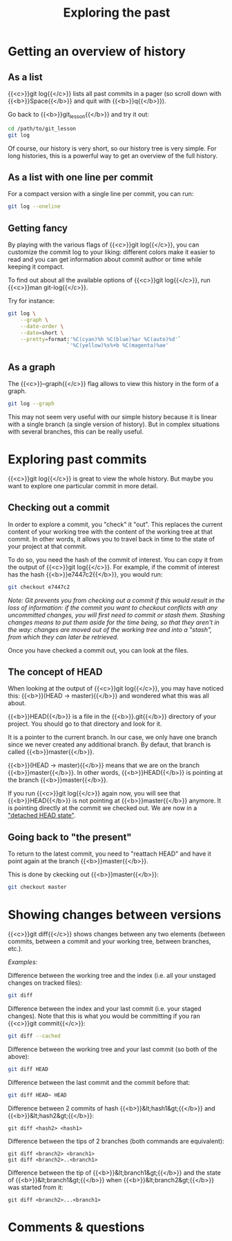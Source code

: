 #+title: Exploring the past
#+description: Practice
#+colordes: #dc7309
#+slug: git-09-history
#+weight: 10

* Getting an overview of history

** As a list

{{<c>}}git log{{</c>}} lists all past commits in a pager (so scroll down with {{<b>}}Space{{</b>}} and quit with {{<b>}}q{{</b>}}).

Go back to {{<b>}}git_lesson{{</b>}} and try it out:

#+BEGIN_src sh
cd /path/to/git_lesson
git log
#+END_src

Of course, our history is very short, so our history tree is very simple. For long histories, this is a powerful way to get an overview of the full history.

** As a list with one line per commit

For a compact version with a single line per commit, you can run:

#+BEGIN_src sh
git log --oneline
#+END_src

** Getting fancy

By playing with the various flags of {{<c>}}git log{{</c>}}, you can customize the commit log to your liking: different colors make it easier to read and you can get information about commit author or time while keeping it compact.

To find out about all the available options of {{<c>}}git log{{</c>}}, run {{<c>}}man git-log{{</c>}}.

Try for instance:

#+BEGIN_src sh
git log \
    --graph \
    --date-order \
    --date=short \
    --pretty=format:'%C(cyan)%h %C(blue)%ar %C(auto)%d'`
                   `'%C(yellow)%s%+b %C(magenta)%ae'
#+END_src

** As a graph

The {{<c>}}--graph{{</c>}} flag allows to view this history in the form of a graph.

#+BEGIN_src sh
git log --graph
#+END_src

This may not seem very useful with our simple history because it is linear with a single branch (a single version of history). But in complex situations with several branches, this can be really useful.

* Exploring past commits

{{<c>}}git log{{</c>}} is great to view the whole history. But maybe you want to explore one particular commit in more detail.

** Checking out a commit

In order to explore a commit, you "check" it "out". This replaces the current content of your working tree with the content of the working tree at that commit. In other words, it allows you to travel back in time to the state of your project at that commit.

To do so, you need the hash of the commit of interest. You can copy it from the output of {{<c>}}git log{{</c>}}.
For example, if the commit of interest has the hash {{<b>}}e7447c2{{</b>}}, you would run:

#+BEGIN_src sh
git checkout e7447c2
#+END_src

/Note: Git prevents you from checking out a commit if this would result in the loss of information: if the commit you want to checkout conflicts with any uncommitted changes, you will first need to commit or stash them. Stashing changes means to put them aside for the time being, so that they aren't in the way: changes are moved out of the working tree and into a "stash", from which they can later be retrieved./

Once you have checked a commit out, you can look at the files.

** The concept of HEAD

When looking at the output of {{<c>}}git log{{</c>}}, you may have noticed this: {{<b>}}(HEAD -> master){{</b>}} and wondered what this was all about.

{{<b>}}HEAD{{</b>}} is a file in the {{<b>}}.git{{</b>}} directory of your project. You should go to that directory and look for it.

It is a pointer to the current branch. In our case, we only have one branch since we never created any additional branch. By defaut, that branch is called {{<b>}}master{{</b>}}.

{{<b>}}(HEAD -> master){{</b>}} means that we are on the branch {{<b>}}master{{</b>}}. In other words, {{<b>}}HEAD{{</b>}} is pointing at the branch {{<b>}}master{{</b>}}.

If you run {{<c>}}git log{{</c>}} again now, you will see that {{<b>}}HEAD{{</b>}} is not pointing at {{<b>}}master{{</b>}} anymore. It is pointing directly at the commit we checked out. We are now in a [[https://git-scm.com/docs/git-checkout#_detached_head]["detached HEAD state"]].

** Going back to "the present"

To return to the latest commit, you need to "reattach HEAD" and have it point again at the branch {{<b>}}master{{</b>}}.

This is done by ckecking out {{<b>}}master{{</b>}}:

#+BEGIN_src sh
git checkout master
#+END_src

* Showing changes between versions

{{<c>}}git diff{{</c>}} shows changes between any two elements (between commits, between a commit and your working tree, between branches, etc.).

/Examples:/

Difference between the working tree and the index (i.e. all your unstaged changes on tracked files):

#+BEGIN_src sh
git diff
#+END_src

Difference between the index and your last commit (i.e. your staged changes). Note that this is what you would be committing if you ran {{<c>}}git commit{{</c>}}:

#+BEGIN_src sh
git diff --cached
#+END_src

Difference between the working tree and your last commit (so both of the above):

#+BEGIN_src sh
git diff HEAD
#+END_src

Difference between the last commit and the commit before that:

#+BEGIN_src sh
git diff HEAD~ HEAD
#+END_src

Difference between 2 commits of hash {{<b>}}&lt;hash1&gt;{{</b>}} and {{<b>}}&lt;hash2&gt;{{</b>}}:

#+BEGIN_example
git diff <hash2> <hash1>
#+END_example

Difference between the tips of 2 branches (both commands are equivalent):

#+BEGIN_example
git diff <branch2> <branch1>
git diff <branch2>..<branch1>
#+END_example

Difference between the tip of {{<b>}}&lt;branch1&gt;{{</b>}} and the state of {{<b>}}&lt;branch1&gt;{{</b>}} when {{<b>}}&lt;branch2&gt;{{</b>}} was started from it:

#+BEGIN_example
git diff <branch2>...<branch1>
#+END_example

* Comments & questions
